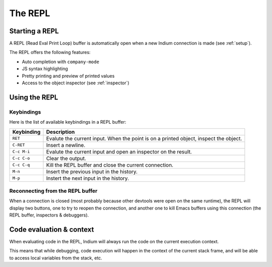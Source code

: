 .. _repl:

The REPL
========

Starting a REPL
---------------

A REPL (Read Eval Print Loop) buffer is automatically open when a new Indium
connection is made (see :ref:`setup`).

.. image:: screenshots/repl.png

The REPL offers the following features:

* Auto completion with ``company-mode``
* JS syntax highlighting
* Pretty printing and preview of printed values
* Access to the object inspector (see :ref:`inspector`)

.. image:: screenshots/repl2.png
  
Using the REPL
--------------

Keybindings
^^^^^^^^^^^

Here is the list of available keybindings in a REPL buffer:

.. tabularcolumns:: |r|L|
                   
+-------------+----------------------------------------------------------------------------------------+
| Keybinding  | Description                                                                            |
+=============+========================================================================================+
| ``RET``     | Evalute the current input.  When the point is on a printed object, inspect the object. |
+-------------+----------------------------------------------------------------------------------------+
| ``C-RET``   | Insert a newline.                                                                      |
+-------------+----------------------------------------------------------------------------------------+
| ``C-c M-i`` | Evalute the current input and open an inspector on the result.                         |
+-------------+----------------------------------------------------------------------------------------+
| ``C-c C-o`` | Clear the output.                                                                      |
+-------------+----------------------------------------------------------------------------------------+
| ``C-c C-q`` | Kill the REPL buffer and close the current connection.                                 |
+-------------+----------------------------------------------------------------------------------------+
| ``M-n``     | Insert the previous input in the history.                                              |
+-------------+----------------------------------------------------------------------------------------+
| ``M-p``     | Instert the next input in the history.                                                 |
+-------------+----------------------------------------------------------------------------------------+

Reconnecting from the REPL buffer
^^^^^^^^^^^^^^^^^^^^^^^^^^^^^^^^^

When a connection is closed (most probably because other devtools were open on
the same runtime), the REPL will display two buttons, one to try to reopen the
connection, and another one to kill Emacs buffers using this connection (the
REPL buffer, inspectors & debuggers).
  
Code evaluation & context
-------------------------

When evaluating code in the REPL, Indium will always run the code on the current
execution context.

This means that while debugging, code execution will happen in the context of
the current stack frame, and will be able to access local variables from the
stack, etc.

